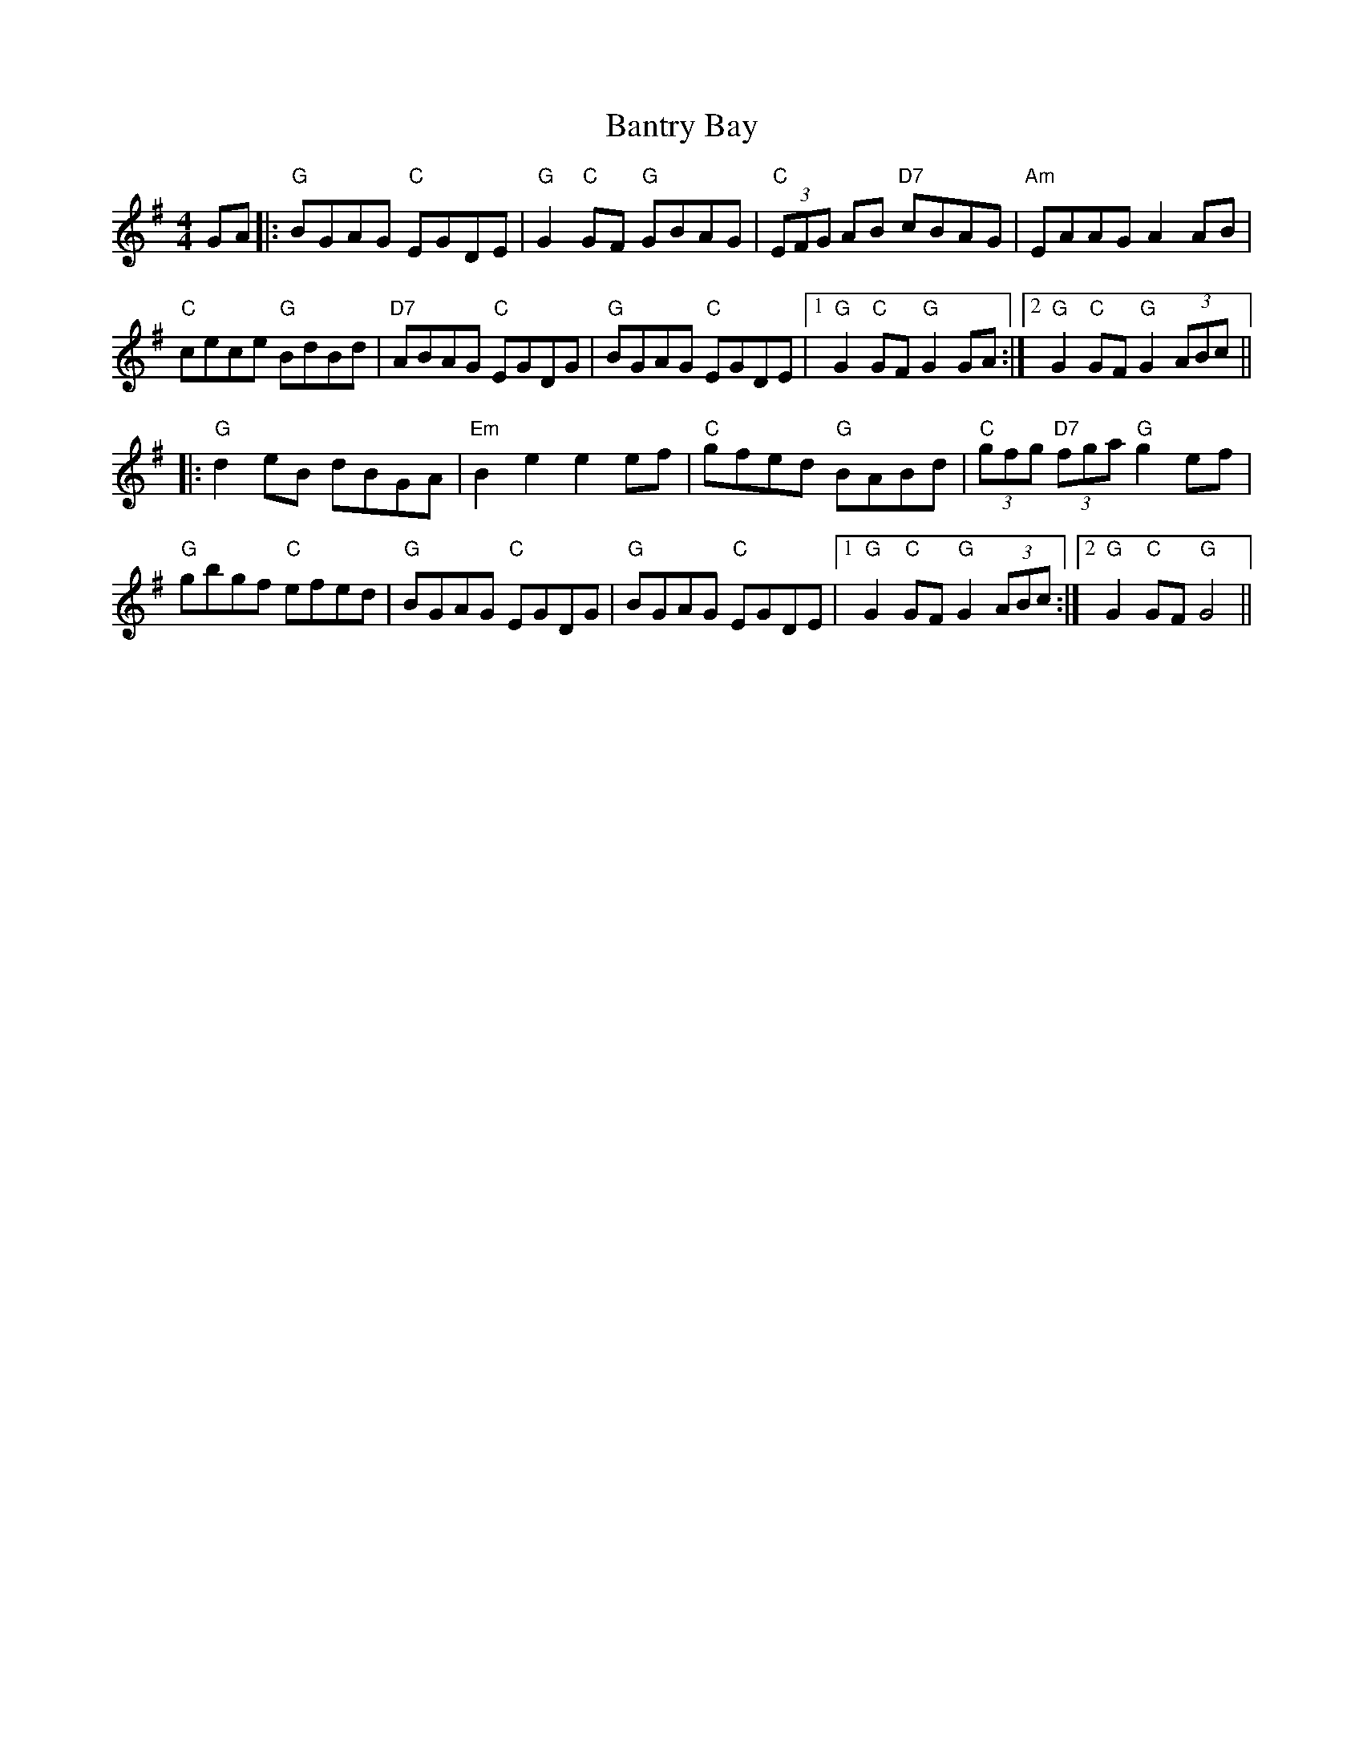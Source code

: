 X: 2806
T: Bantry Bay
R: hornpipe
M: 4/4
K: Gmajor
GA|:"G"BGAG "C"EGDE|"G"G2"C"GF "G"GBAG|"C"(3EFG AB "D7"cBAG|"Am"EAAG A2AB|
"C"cece "G"BdBd|"D7"ABAG "C"EGDG|"G"BGAG "C"EGDE|1 "G"G2 "C"GF "G"G2GA:|2 "G"G2 "C"GF "G"G2 (3ABc||
|:"G"d2 eB dBGA|"Em"B2e2 e2ef|"C"gfed "G"BABd|"C"(3gfg "D7"(3fga "G"g2 ef|
"G"gbgf "C"efed|"G"BGAG "C"EGDG|"G"BGAG "C"EGDE|1 "G"G2 "C"GF "G"G2 (3ABc:|2 "G"G2 "C"GF "G"G4||

